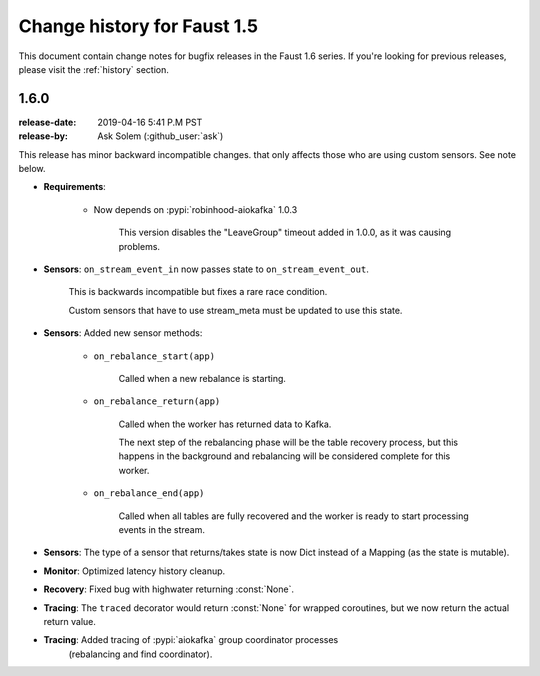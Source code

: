 .. _changelog:

==============================
 Change history for Faust 1.5
==============================

This document contain change notes for bugfix releases in
the Faust 1.6 series. If you're looking for previous releases,
please visit the :ref:`history` section.

.. _version-1.6.0:

1.6.0
=====
:release-date: 2019-04-16 5:41 P.M PST
:release-by: Ask Solem (:github_user:`ask`)

This release has minor backward incompatible changes.
that only affects those who are using custom sensors.
See note below.

- **Requirements**:

    + Now depends on :pypi:`robinhood-aiokafka` 1.0.3

        This version disables the "LeaveGroup" timeout
        added in 1.0.0, as it was causing problems.

- **Sensors**: ``on_stream_event_in`` now passes state to
  ``on_stream_event_out``.

    This is backwards incompatible but fixes a rare race condition.

    Custom sensors that have to use stream_meta must be updated
    to use this state.

- **Sensors**: Added new sensor methods:

    + ``on_rebalance_start(app)``

        Called when a new rebalance is starting.

    + ``on_rebalance_return(app)``

        Called when the worker has returned data to Kafka.

        The next step of the rebalancing phase will be the
        table recovery process, but this happens in the background
        and rebalancing will be considered complete for this worker.

    + ``on_rebalance_end(app)``

        Called when all tables are fully recovered
        and the worker is ready to start processing events in the stream.

- **Sensors**: The type of a sensor that returns/takes state is now
  Dict instead of a Mapping (as the state is mutable).

- **Monitor**: Optimized latency history cleanup.

- **Recovery**: Fixed bug with highwater returning :const:`None`.

- **Tracing**: The ``traced`` decorator would return :const:`None`
  for wrapped coroutines, but we now return the actual return value.

- **Tracing**: Added tracing of :pypi:`aiokafka` group coordinator processes
   (rebalancing and find coordinator).
